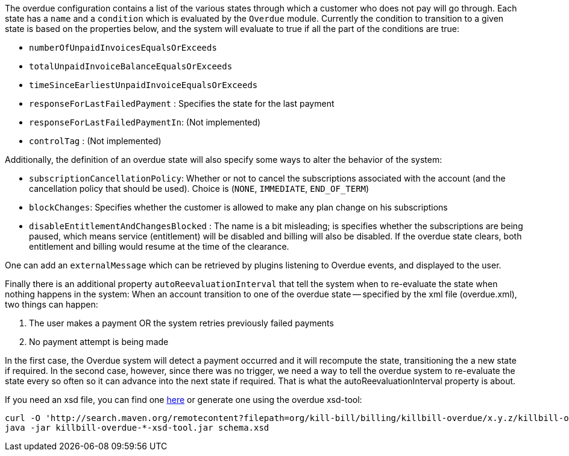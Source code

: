 The overdue configuration contains a list of the various states through which a customer who does not pay will go through. Each state has a `name` and a `condition` which is evaluated by the `Overdue` module. Currently the condition to transition to a given state is based on the properties below, and the system will evaluate to true if all the part of the conditions are true:

* `numberOfUnpaidInvoicesEqualsOrExceeds`
* `totalUnpaidInvoiceBalanceEqualsOrExceeds`
* `timeSinceEarliestUnpaidInvoiceEqualsOrExceeds`
* `responseForLastFailedPayment` : Specifies the state for the last payment
* `responseForLastFailedPaymentIn`: (Not implemented)
* `controlTag` : (Not implemented)

Additionally, the definition of an overdue state will also specify some ways to alter the behavior of the system:

* `subscriptionCancellationPolicy`: Whether or not to cancel the subscriptions associated with the account (and the cancellation policy that should be used). Choice is (`NONE`, `IMMEDIATE`, `END_OF_TERM`) 
* `blockChanges`: Specifies whether the customer is allowed to make any plan change on his subscriptions
* `disableEntitlementAndChangesBlocked` :  The name is a bit misleading; is specifies whether the subscriptions are being paused, which means service (entitlement) will be disabled and billing will also be disabled. If the overdue state clears, both entitlement and billing would resume at the time of the clearance.

One can add an `externalMessage` which can be retrieved by plugins listening to Overdue events, and displayed to the user.


Finally there is an additional property `autoReevaluationInterval` that tell the system when to re-evaluate the state when nothing happens in the system: When an account transition to one of the overdue state -- specified by the xml file (overdue.xml), two things can happen:

1. The user makes a payment OR the system retries previously failed payments
2. No payment attempt is being made

In the first case, the Overdue system will detect a payment occurred and it will recompute the state, transitioning the a new state if required. In the second case, however, since there was no trigger, we need a way to tell the overdue system to re-evaluate the state every so often so it can advance into the next state if required. That is what the autoReevaluationInterval property is about.

If you need an xsd file, you can find one http://docs.killbill.io/latest/overdue.xsd[here] or generate one using the overdue xsd-tool:

[source,bash]
----
curl -O 'http://search.maven.org/remotecontent?filepath=org/kill-bill/billing/killbill-overdue/x.y.z/killbill-overdue-x.y.z-xsd-tool.jar'
java -jar killbill-overdue-*-xsd-tool.jar schema.xsd
----
